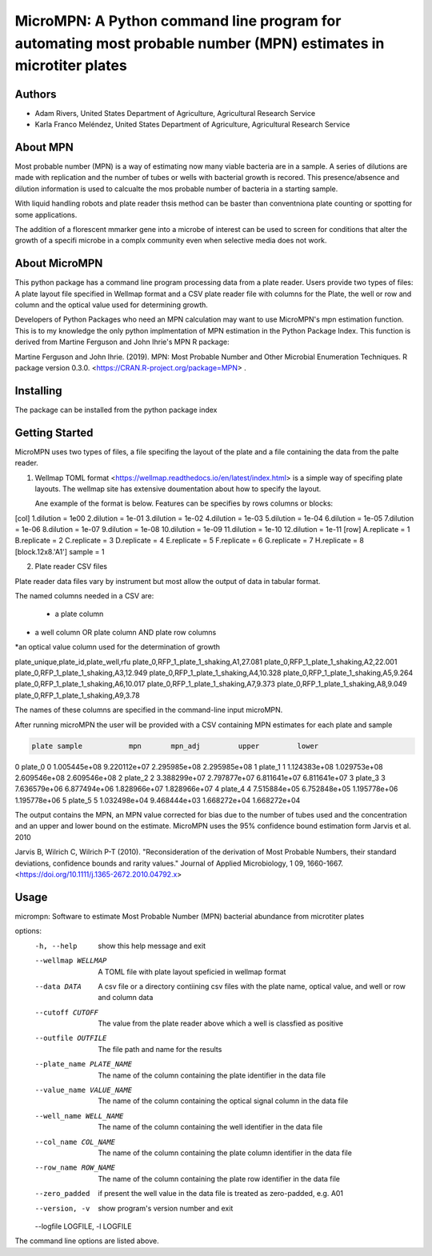==================
MicroMPN: A Python command line program for automating most probable number (MPN) estimates in microtiter plates
==================

Authors
------------------
* Adam Rivers, United States Department of Agriculture, Agricultural Research Service
* Karla Franco Meléndez, United States Department of Agriculture, Agricultural Research Service


About MPN
------------------
Most probable number (MPN) is a  way of estimating now many viable bacteria are in a sample. 
A series of dilutions are made with replication and the  number of  tubes  or wells with bacterial growth is recored.
This presence/absence and dilution information is used to calcualte the mos probable number of bacteria in a starting sample.

With liquid handling robots and plate reader thsis method can be baster than conventniona plate counting or 
spotting for some applications. 

The addition of a florescent mmarker gene into a microbe of interest can be 
used to screen for conditions that alter the growth of a specifi microbe in a complx community 
even when selective media does not work.

About MicroMPN
---------------


This python package has a command line program processing data from a plate reader. Users provide two types of files: 
A plate layout file specified in Wellmap format and a  CSV plate reader file with columns for the Plate, 
the well or row and column and the optical value used for determining growth.


Developers of Python Packages 
who need an MPN calculation may want to use MicroMPN's mpn estimation function.
This is to my knowledge the only python implmentation of MPN estimation in the Python Package Index.
This function is derived from Martine Ferguson and John Ihrie's MPN R package:

Martine Ferguson and John Ihrie. (2019). MPN: Most Probable Number and 
Other Microbial Enumeration Techniques. R package version 0.3.0. <https://CRAN.R-project.org/package=MPN> .

Installing
---------------

The package can be installed from the python package index 

.. code-block:: bash
  pip install micrompn



Getting Started
---------------


MicroMPN uses two types of files, a file specifing the layout of the plate and a file 
containing the data from the palte reader.

1. Wellmap TOML format <https://wellmap.readthedocs.io/en/latest/index.html>  is a simple way of specifing plate layouts.
   The wellmap site has extensive doumentation about how to specify the layout. 
   
   Ane example of the format is below. Features can be specifies by rows columns or blocks:

.. code-block::

[col]
1.dilution = 1e00
2.dilution = 1e-01
3.dilution = 1e-02
4.dilution = 1e-03
5.dilution = 1e-04
6.dilution = 1e-05
7.dilution = 1e-06
8.dilution = 1e-07
9.dilution = 1e-08
10.dilution = 1e-09
11.dilution = 1e-10
12.dilution = 1e-11
[row]
A.replicate = 1
B.replicate = 2
C.replicate = 3
D.replicate = 4
E.replicate = 5
F.replicate = 6
G.replicate = 7
H.replicate = 8
[block.12x8.'A1']
sample = 1




2. Plate reader CSV files

Plate reader data files vary by instrument but most allow the output of data in tabular format.

The named columns needed in a CSV are:

 * a plate column
* a well column OR plate column AND plate row columns
*an optical value column used for the determination of growth

.. code-block::

plate_unique,plate_id,plate_well,rfu
plate_0,RFP_1_plate_1_shaking,A1,27.081
plate_0,RFP_1_plate_1_shaking,A2,22.001
plate_0,RFP_1_plate_1_shaking,A3,12.949
plate_0,RFP_1_plate_1_shaking,A4,10.328
plate_0,RFP_1_plate_1_shaking,A5,9.264
plate_0,RFP_1_plate_1_shaking,A6,10.017
plate_0,RFP_1_plate_1_shaking,A7,9.373
plate_0,RFP_1_plate_1_shaking,A8,9.049
plate_0,RFP_1_plate_1_shaking,A9,3.78


The names of these columns are specified in the command-line input microMPN.

After running microMPN the user will be provided with a CSV containing MPN estimates for each plate and sample

.. code-block::

       plate sample           mpn       mpn_adj         upper         lower
0    plate_0      0  1.005445e+08  9.220112e+07  2.295985e+08  2.295985e+08
1    plate_1      1  1.124383e+08  1.029753e+08  2.609546e+08  2.609546e+08
2    plate_2      2  3.388299e+07  2.797877e+07  6.811641e+07  6.811641e+07
3    plate_3      3  7.636579e+06  6.877494e+06  1.828966e+07  1.828966e+07
4    plate_4      4  7.515884e+05  6.752848e+05  1.195778e+06  1.195778e+06
5    plate_5      5  1.032498e+04  9.468444e+03  1.668272e+04  1.668272e+04


The output contains the MPN, an MPN value corrected for bias due to the number of 
tubes used and the concentration and an upper and lower bound on the estimate. 
MicroMPN uses the 95% confidence bound estimation form Jarvis et al. 2010

Jarvis B, Wilrich C, Wilrich P-T (2010). "Reconsideration of the derivation of Most Probable Numbers, 
their standard deviations, confidence bounds and rarity values." Journal of Applied Microbiology, 1
09, 1660-1667. <https://doi.org/10.1111/j.1365-2672.2010.04792.x>

Usage
-----
..  code-block:: 

micrompn: Software to estimate Most Probable Number (MPN) bacterial abundance from microtiter plates

options:
  -h, --help            show this help message and exit
  --wellmap WELLMAP     A TOML file with plate layout speficied in wellmap format
  --data DATA           A csv file or a directory contiining csv files with the plate name, optical value, and well or row and column data
  --cutoff CUTOFF       The value from the plate reader above which a well is classfied as positive
  --outfile OUTFILE     The file path and name for the results
  --plate_name PLATE_NAME
                        The name of the column containing the plate identifier in the data file
  --value_name VALUE_NAME
                        The name of the column containing the optical signal column in the data file
  --well_name WELL_NAME
                        The name of the column containing the well identifier in the data file
  --col_name COL_NAME   The name of the column containing the plate column identifier in the data file
  --row_name ROW_NAME   The name of the column containing the plate row identifier in the data file
  --zero_padded         if present the well value in the data file is treated as zero-padded, e.g. A01
  --version, -v         show program's version number and exit
  --logfile LOGFILE, -l LOGFILE


The command line options are listed above.